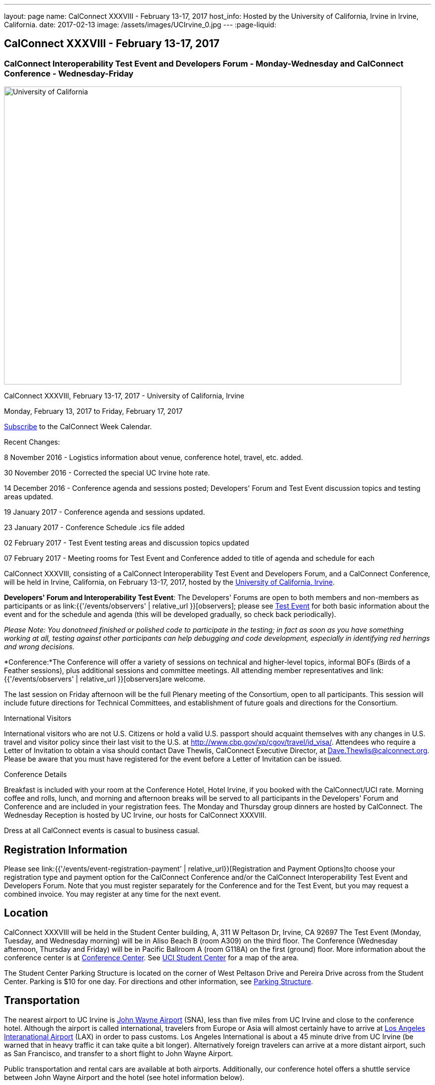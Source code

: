 ---
layout: page
name: CalConnect XXXVIII - February 13-17, 2017
host_info: Hosted by the University of California, Irvine in Irvine, California.
date: 2017-02-13
image: /assets/images/UCIrvine_0.jpg
---
:page-liquid:

== CalConnect XXXVIII - February 13-17, 2017

=== CalConnect Interoperability Test Event and Developers Forum - Monday-Wednesday and CalConnect Conference - Wednesday-Friday

[[intro]]
image:{{'/assets/images/UCIrvine.jpg' | relative_url }}[University
of California, Irvine,width=800,height=600]

CalConnect XXXVIII, February 13-17, 2017 - University of California, Irvine

Monday, February 13, 2017 to Friday, February 17, 2017

link:webcal://p48-calendars.icloud.com/published/2/lYLdmehfxPPXFJb6UG45eNn1BtQ_JuuKwVffIvBx6CoC3tu_6W3vy2rY-ntnnPP3CVNSbw2-_vcAuwlN7O51PZ3494ByL9Jod25b3LJg_C8[Subscribe] to the CalConnect Week Calendar.

Recent Changes:

8 November 2016 - Logistics information about venue, conference hotel, travel, etc. added.

30 November 2016 - Corrected the special UC Irvine hote rate.

14 December 2016 - Conference agenda and sessions posted; Developers' Forum and Test Event discussion topics and testing areas updated.

19 January 2017 - Conference agenda and sessions updated.

23 January 2017 - Conference Schedule .ics file added

02 February 2017 - Test Event testing areas and discussion topics updated

07 February 2017 - Meeting rooms for Test Event and Conference added to title of agenda and schedule for each

CalConnect XXXVIII, consisting of a CalConnect Interoperability Test Event and Developers Forum, and a CalConnect Conference, will be held in Irvine, California, on February 13-17, 2017, hosted by the http://www.uci.edu[University of California, Irvine].

*Developers' Forum and Interoperability Test Event*: The Developers' Forums are open to both members and non-members as participants or as link:{{'/events/observers' | relative_url }}[observers]; please see https://www.calconnect.org/events/calconnect-xxxviiI-february%2013-17-2017#test-schedule[Test Event] for both basic information about the event and for the schedule and agenda (this will be developed gradually, so check back periodically).

_Please Note: You donotneed finished or polished code to participate in the testing; in fact as soon as you have something working at all, testing against other participants can help debugging and code development, especially in identifying red herrings and wrong decisions._

*Conference:*The Conference will offer a variety of sessions on technical and higher-level topics, informal BOFs (Birds of a Feather sessions), plus additional sessions and committee meetings. All attending member representatives and link:{{'/events/observers' | relative_url }}[observers]are welcome.

The last session on Friday afternoon will be the full Plenary meeting of the Consortium, open to all participants. This session will include future directions for Technical Committees, and establishment of future goals and directions for the Consortium.

International Visitors

International visitors who are not U.S. Citizens or hold a valid U.S. passport should acquaint themselves with any changes in U.S. travel and visitor policy since their last visit to the U.S. at http://www.cbp.gov/xp/cgov/travel/id_visa/[]. Attendees who require a Letter of Invitation to obtain a visa should contact Dave Thewlis, CalConnect Executive Director, at mailto:dave.thewlis@calconnect.org[Dave.Thewlis@calconnect.org]. Please be aware that you must have registered for the event before a Letter of Invitation can be issued.


Conference Details

Breakfast is included with your room at the Conference Hotel, Hotel Irvine, if you booked with the CalConnect/UCI rate. Morning coffee and rolls, lunch, and morning and afternoon breaks will be served to all participants in the Developers' Forum and Conference and are included in your registration fees. The Monday and Thursday group dinners are hosted by CalConnect. The Wednesday Reception is hosted by UC Irvine, our hosts for CalConnect XXXVIII.

Dress at all CalConnect events is casual to business casual.

[[registration]]
== Registration Information

Please see link:{{'/events/event-registration-payment' | relative_url}}[Registration and Payment Options]to choose your registration type and payment option for the CalConnect Conference and/or the CalConnect Interoperability Test Event and Developers Forum. Note that you must register separately for the Conference and for the Test Event, but you may request a combined invoice. You may register at any time for the next event.

[[location]]
== Location

CalConnect XXXVIII will be held in the Student Center building, A, 311 W Peltason Dr, Irvine, CA 92697 The Test Event (Monday, Tuesday, and Wednesday morning) will be in Aliso Beach B (room A309) on the third floor. The Conference (Wednesday afternoon, Thursday and Friday) will be in Pacific Ballroom A (room G118A) on the first (ground) floor. More information about the conference center is at http://conferencecenter.uci.edu/event-facilities/conference-center/[Conference Center]. See https://www.google.com/maps/place/UCI+Student+Center+%26+Event+Services/@33.6489919,-117.8421662,15z/data=!4m5!3m4!1s0x0:0x54a63a5775b1ff92!8m2!3d33.6489919!4d-117.8421662[UCI Student Center] for a map of the area.

The Student Center Parking Structure is located on the corner of West Peltason Drive and Pereira Drive across from the Student Center. Parking is $10 for one day. For directions and other information, see http://www.parking.uci.edu/maps/imap.cfm?autolaunch=true&action=findLots&lotId=36&kioskId=9&pt=V&pid=G3&pl=1&b=1&ik=1&cs=0&zw=0&pd=1[Parking Structure].



[[transportation]]
== Transportation

The nearest airport to UC Irvine is http://www.ocair.com/[John Wayne Airport] (SNA), less than five miles from UC Irvine and close to the conference hotel. Although the airport is called international, travelers from Europe or Asia will almost certainly have to arrive at http://www.lawa.org/welcomeLAX.aspx[Los Angeles Interanational Airport] (LAX) in order to pass customs. Los Angeles International is about a 45 minute drive from UC Irvine (be warned that in heavy traffic it can take quite a bit longer). Alternatively foreign travelers can arrive at a more distant airport, such as San Francisco, and transfer to a short flight to John Wayne Airport.

Public transportation and rental cars are available at both airports. Additionally, our conference hotel offers a shuttle service between John Wayne Airport and the hotel (see hotel information below).

If you have a rental car you will be able to drive to and from the meeting venue, parking in the Student Center Parking Structure for a fee (see Location above).

The conference hotel offers a shuttle service between the hotel and UC Irvine, which must be booked in advance. Nearer to the event we will see if it is practical to arrange for a group shuttle in the morning and evening.

[[lodging]]
== Lodging

The Conference Hotel is the http://www.hotelirvine.com[Hotel Irvine], 17900 Jamboree Road, Irvine, California 92614, 888-230-4452. Hotel Irvine is a large business-oriented hotel within a few miles from both John Wayne Airport and UC Irvine.

We are offered a *special UC Irvine* rate of $119 for Friday and Saturday nights, $159 for Sunday-Thursday nights. The rate also includes breakfast, wifi throughout the hotel, etc. To obtain this rate, book your stay directly on http://http://www.hotelirvine.com/ucihttp://www.hotelirvine.com/uci/, by calling reservations at 949-225-6750 or emailing a dedicated reservationist at mailto:reservations@hotelirvine.com[reservations@hotelirvine.com].

*Please note*: if you book via http://www.hotelirvine.com/uci/ , be sure to select the "BOOK YOUR STAY" option to be offered the UCI rate. Alternatively you can use the booking code CR20258.

*Airport Shuttle Service:* The shuttle leaves Hotel Irvine every 30 minutes beginning at 5:00am until 11:00pm. Pick up and John Wayne Airport (SNA) is every 15 and 45 of the hour. Last pick up is at 11:15pm. The airport will open at 5:30am and the last plane will land at 11:00pm. Shuttle pick up and drop off is located at the ground transportation center near baggage claim between Terminal A & B. No reservation is required or needed for this shuttle service.

*Hotel Irvine Commuter Shuttle Service:* This service is included in the UCI rate and runs from 6:30am-10:30am and 3:00pm-7:00pm from Monday-Friday. This service does require a 48 hour reservation to guarantee the transfer. The HI commuter can be arranged by emailing them directly at mailto:hicommuter@hotelirvine.com[hicommuter@hotelirvine.com].

_We plan to survey registered participants a week or so before the event and find out how many people would be interested in using this shuttle service to go to and from UCI, and then do a mass booking. Note that this will NOT work for Monday or Wednesday evenings, so different arrangements will need to be made for the Test Event Dinner on Monday, and the Reception on Wednesday._






[[test-schedule]]
== Test Event Schedule

The Developers Forum and Interoperability Test Event begins at 0800 Monday morning and runs all day Monday and Tuesday, plus Wednesday morning.

[cols=3]
|===
3+|

CALCONNECT INTEROPERABILITY TEST EVENT AND DEVELOPERS' FORUM - Room Aliso B (A309), 3rd Floor

a| *Monday 13 February* +
0800-0830 Coffee & Rolls +
0830-1030 Testing +
1030-1100 Break and Refreshments +
1100-1230 Testing +
1230-1330 Lunch +
1330-1430 BOF or Testing +
1430-1530 Testing +
1530-1600 Break and Refreshments +
1600-1800 Testing

1915-2100 Test Event Dinner (TBA)
a| *Tuesday 14 February* +
0800-0830 Coffee & Rolls +
0830-1030 Testing +
1030-1100 Break and Refreshments +
1030-1230 Testing +
1230-1330 Lunch +
1330-1430 BOF or Testing +
1330-1530 Testing +
1530-1600 Break and Refreshments +
1600-1800 Testing
a| *Wednesday 15 February* +
0800-0830 Coffee & Rolls +
0830-1000 Testing +
1030-1100 Break and Refreshments +
1130-1130 Testing +
1130-1200 Wrap-up +
1200 End of IOP Testing+
1230-1330 Lunch

|===


== Test Event Agenda

Specific Areas for testing as identified by participants
Current specific testing areas include

* Sharing
* CalDAV
* CardDAV
* iMIP
* ical4j (in particular CalConnect fork if created)
* API <--> iCalendar
* Calendar publication and subscription models
* TESTER (extended CalDAV Tester)
* DAV server discovery
* JCAL
* XCAL

== Technical Topics for Developers' Discussions


The developer discussions provide an opportunity for those who may not have been able to get on calls to engage other developers in detailed discussions.

These discussions can cover implementation approaches, protocol issues, data models etc. and may involve the entire group or small breakout sessions.



The schedule for these discussions will be decided on during the 2.5days and is very flexible.



Current discussion topics include

* Developers Guide - target audience, next topics to be documented
* iMIP Best Practices
* CalConnect ical4j
* TC API (start work on contacts?)
* Replacement for Titanpad
* Review and update/remove/relocate Testing Resources materail from website
* Exchange/Outlook approach to issues we are addressing in the standards
* Preparation for Calendar Spam session
* Recommendations on alternative to Titanpad

Please see the Reading List for the Developer's Forum at

== Baseline Testing

Final determination of what will be tested will depend on what the participants in the test event wish to test; the current set of interests is noted above. Participants may also request to test things that are not mentioned in this list (the registration form offers a place to indicate areas you wish to test). In all cases at least two participating organizations must be interested in testing a particular area or scenario to form testing pairs._Please note that you do not need finished or polished code to participate in the testing; in fact as soon as you have something working at all, testing against other participants can help debugging and code development, especially in identifying red herrings and wrong decisions._*Possible Testing areas*

* CalDAV testing:


** Access (basic operations of CalDAV)
** Scheduling
** Sync report (depth: 1 on home collection)
** Mobile
** Sharing
** Prefer Header
* Managed Attachments
* iSchedule:


** Server discovery
** DKIM security
* Timezones:


** Service Protocol
** Timezones by Reference
* Calendar Alarms:


** Snooze
** Default alarms
* VPOLL support in clients and servers
* VAVAILABILITY support in clients and servers
* Autodiscovery protocol
* Non-gregorian calendar recurrences via RRULE and RSCALE
* iCalendar:


** Rich text and other new properties (and hashing)
* iMIP
* iTIP
* jCal, the JSON format for iCalendar - libraries and servers
* xCal, the XML format for iCalendar
* Enhanced VTODO support
* CardDAV testing:


** Generic
** Sync report
** Mobile
** vCard 4

== Who May Participate or Observe
Any vendor or organization wishing to test a calendaring and scheduling implementation, or a mobile calendaring server or client, is welcome to participate whether or not they are a CalConnect member. Note that non-members pay a 25% surchange on the Interoperability Test Event registration fee.Any vendor or organization wishing to https://www.calconnect.org/events/events-activities/observers[observe] the Interoperability Test Event is welcome whether or not they are a CalConnect. Note that an organization, member or not, may only observe one Test Event.

== Registration
Please see https://www.calconnect.org/events/events-activities/interoperability-test-events/participation-and-observer-fees[CalConnect Interoperability Test Event Registration Fees] for information about event registration fees. Please choose one of the following registration methods:

* link:{{'/events/event-registration-payment' | relative_url }}[Event Registration]/interop-participant-registration[CalConnect Interoperability Test Event Participant Registration]
: Register one to six people as participants for the CalConnect Interoperability Test Event, with a choice of payment options.
* link:{{'/events/event-registration-payment' | relative_url }}[Event Registration]/interop-observer-registration[CalConnect Interoperability Test Event Observer Registration]
: Register one to six people as
link:{{'/events/observers' | relative_url }}[observers]
for the CalConnect Interoperability Test Event.

== Interoperability Event Scenarios
If you are planning to participate, please contact us to let us know which interoperability event scenarios you wish to pursue or if you would like to propose a new scenario.CalConnect will invite all registered participants to two or three conference calls prior to the event to discuss logistics, testing scenarios, etc.

[[conference-schedule]]
== Conference Schedule

=== CALCONNECT XXXVIII CONFERENCE - Room Pacific A (G118A), 1st Floor

_As of January 18 2017._ Theme session titles are *highlighted*.

[cols=2]
|===
2+| *Wednesday 15 February*

| 1100-1200
a| Introduction to CalConnect Q&A +
_An optional session for first-time attendees. The genesis of CalConnect, a brief history, and how CalConnect works, followed by questions._

| 1230-1330 | Lunch
| 1330-1445
a| Conference Opening +
_Welcome, Logistics, Introductions, Test Event Reports, Technical Committee activity since last CalConnect event, IETF Liaison, Conference Schedule Review_

| 1445-1500
a| New Member and Observer Presentations +
_Introductory presentations from new members or observers at their first CalConnect event._

| 1500-1530
a| Categorization and Event Types +
_Being able to categorize events in a standardized manner will help in aggregation and allow applications to discover events of interest. This session will discuss the use of DMOS categorization. TC EVENTPUB._

| 1530-1600 | Break and Refreshments
| 1600-1730
a| *TC VCARD, ISO TC 211, and ISO 19160* +
_This session will review the charter, goals and problems facing the evolution of VCARD envisioned by the TC; report on the establishment of a liaison with ISO TC 211; and review ISO 19160 and its applicability to the work of the TC. Discussion will focus on the issues the TC may face in incorporating ISO 19160 elements into VCARD, and how (and if) expanded structured address formats can be made backward compatible. TC VCARD._

| 1730-1800
a| Topics from Developer's Forum +
_The Developer's Guide, CalConnect ical4j progress and direction, iMIP techniques._

| 1800-2000
a| Welcome Reception +
_On Premises_

2+| *Thursday 16 February*
| 0800-0830 | Coffee & Rolls
| 0830-0915
a| Calendaring Developer's Guide +
_The guide is published at http://devguide.calconnect.org[]. This session will present and discuss the bigger picture of the DEVGUIDE being a resource for the outside world, and who we think the recipients should be in order to shape the content. TC DEVGUIDE._

| 0915-1030
a| Calendaring Interoperability Issues Today +
_There are a number of problems with the current iMIP model and implementations, leading to interoperability issues. We will discuss the issues including standardizing interactions between service, iMIP and iTIP current issues, and some possible solutions. Calendar spam will be addressed in the following session._

| 1030-1100 | Break and refreshments
| 1100-1230
a| *Calendar Spam and potential best practices* +
_One or more presentations from members who are actively dealing with calendar spam issues, general discussion, formulation of recommendations. Under consideration are iMIP issues; odd content types; DKIM and SPF; alarms and notifications; converting other content into events._

| 1230-1330 | Lunch
| 1330-1430
a| API Progress Report +
_TC API is defining a new representation for calendar data that is more palatable to current developers, especially in the web community. We will report on where the work stands now and what the next steps are in an overall contenxt. Existing implementations of the API will be presented. TC API._

| 1430-1500
a| Alternative Subsciption Models +
_Current subscriptions usually involve clients downloading an .ics file at certain intervals. We will discuss alternative approaches including a mechanism by which clients can "upgrade" to a better connection, e.g. a CalDAV subset. TC CALDAV._

| 1500-1530
a| Sharing Progress +
_Review the status of the sharing specifications and explore next steps, in particular a brief discussion of stumbling blocks such as identity and trust issues. TC SHARING, TC CALDAV._

| 1530-1600 | Break and refreshments
| 1600-1700
a| Improvement and extension of iCalendar +
_We will review proposed extensions such as RDATE and EXDATE formats; VPATCH and VINSTANCE; and support for intervals and "gluons" from WS-Calendar._

| 1700-1800
a| Open Discussion: The CalConnect Organization +
_Why are you a member of CalConnect and what does this mean for the future for you and CalConnect? How can we improve as an organization? Tools and tooling? Revised fee structure?_

| 1915-2130
a| Conference Dinner +
_TBA_

2+| *Friday 17 February*
| 0800-0830 | Coffee & Rolls
| 0830-0930
a| Review of iCalendar Extensions and VAVAILABILITY specifications +
_Review and encourage use of new iCalendar features defined in iCalendar Extensions and VAVAILABILITY specifications_

| 0930-1000
a| Provisional Committee on Security and Privacy +
_Review charter, goals, progress and status of PC SEC and encourage more participation. PC SEC._

| 1000-1030
a| Status of TC TESTER +
_Review the planned extension of CalDAV tester includng proposed capabilities and features. TC TESTER._

| 1030-1100 | Break and refreshments
| 1100-1230
a| Open Discussion: The Future of Calendaring +
_Potential areas of work in the future such as settings to allow the user to take control of what is happening (add all, add none); calendaring augmenting other phenomena in your life; calendaring and the Internet of Things; related areas such as time-related initiatives external to CalConnect._

| 1230-1330 | Lunch
| 1330-1430
a| BOF (Birds of a Feather) Discussions +
_TBD_

| 1430-1445 | Technical Committee Directions for period to CalConnect XXXIX
| 1445-1530
a| CalConnect Plenary Meeting +
_Administrative business, coming events, consensus agreements on decisions reached during the week, open floor._

| 1530 | Close of CalConnect XXXVIII

|===

*Please see the Reading List for the Conference at link:{{'/resources/event-reading-list' | relative_url }}[Event Reading List]*

